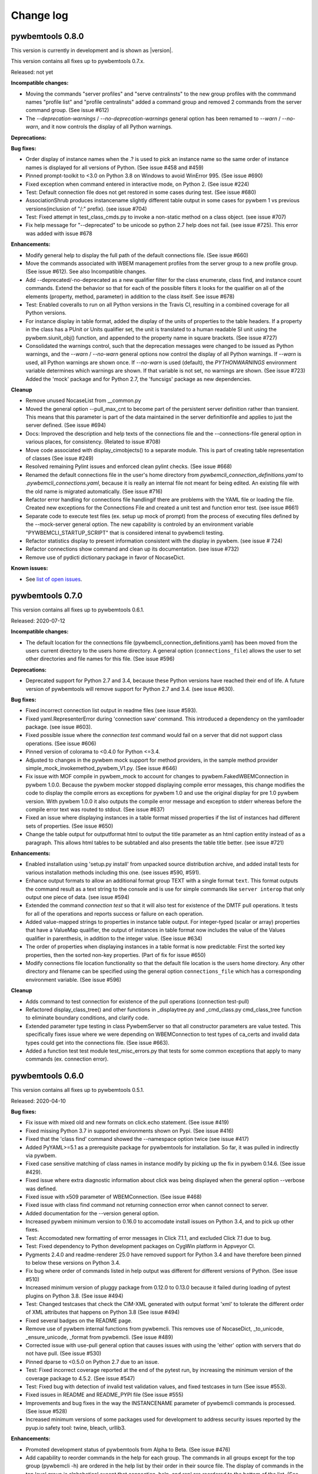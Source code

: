 
.. _`Change log`:

Change log
==========


pywbemtools 0.8.0
-----------------

This version is currently in development and is shown as |version|.

This version contains all fixes up to pywbemtools 0.7.x.

Released: not yet

**Incompatible changes:**

* Moving the commands "server profiles" and "serve centralinsts" to the
  new group profiles with the commmand names "profile list" and
  "profile centralinsts" added a command group and removed 2 commands
  from the server command group. (See issue #612)

* The `--deprecation-warnings` / `--no-deprecation-warnings` general option
  has been remamed to `--warn` / `--no-warn`, and it now controls the
  display of all Python warnings.

**Deprecations:**

**Bug fixes:**

* Order display of instance names when the .? is used to pick an instance
  name so the same order of instance names is displayed for all versions of
  Python. (See issue #458 and #459)

* Pinned prompt-toolkit to <3.0 on Python 3.8 on Windows to avoid WinError 995.
  (See issue #690)

* Fixed exception when command entered in interactive mode, on Python 2.
  (See issue #224)

* Test: Default connection file does not get restored in some cases during test.
  (See issue #680)

* AssociationShrub produces instancename slightly different table output in
  some cases for pywbem 1 vs previous versions(inclusion of "/:" prefix).
  (see issue #704)

* Test: Fixed attempt in test_class_cmds.py to invoke a non-static method on a
  class object. (see issue #707)

* Fix help message for "--deprecated" to be unicode so python 2.7 help does not
  fail. (see issue #725). This error was added with issue #678

**Enhancements:**

* Modify general help to display the full path of the default connections file.
  (See issue #660)

* Move the commands associated with WBEM management profiles from the server
  group to a new profile group. (See issue #612). See also Incompatible changes.

* Add --deprecated/-no-deprecated as a new qualifier filter for the class
  enumerate, class find, and instance count commands. Extend the behavior so
  that for each of the possible filters it looks for the qualifier on all
  of the elements (property, method, parameter) in addition to the class
  itself.  See issue #678)

* Test: Enabled coveralls to run on all Python versions in the Travis CI,
  resulting in a combined coverage for all Python versions.

* For instance display in table format, added the display of
  the units of properties to the table headers. If a property
  in the class has a PUnit or Units qualifier set, the unit
  is translated to a human readable SI unit using the pywbem.siunit_obj()
  function, and appended to the property name in square brackets.
  (See issue #727)

* Consolidated the warnings control, such that the deprecation messages were
  changed to be issued as Python warnings, and the `--warn` / `--no-warn`
  general options now control the display of all Python warnings. If `--warn`
  is used, all Python warnings are shown once. If `--no-warn` is used (default),
  the `PYTHONWARNINGS` environment variable determines which warnings are shown.
  If that variable is not set, no warnings are shown. (See issue #723)
  Added the 'mock' package and for Python 2.7, the 'funcsigs' package as new
  dependencies.

**Cleanup**

* Remove unused NocaseList from __common.py

* Moved the general option --pull_max_cnt to become part of the persistent
  server definition rather than transient.  This means that this
  parameter is part of the data maintained in the server definitionfile and
  applies to just the server defined.  (See issue #694)

* Docs: Improved the description and help texts of the connections file and the
  --connections-file general option in various places, for consistency.
  (Related to issue #708)

* Move code associated with display_cimobjects() to a separate module. This
  is part of creating table representation of classes (See issue #249)

* Resolved remaining Pylint issues and enforced clean pylint checks.
  (See issue #668)

* Renamed the default connections file in the user's home directory from
  `pywbemcli_connection_definitions.yaml` to `.pywbemcli_connections.yaml`,
  because it is really an internal file not meant for being edited.
  An existing file with the old name is migrated automatically.
  (See issue #716)

* Refactor error handling for connections file handlingif there are problems
  with the YAML file or loading the file. Created new exceptions for the
  Connections File and created a unit test and function error test.
  (see issue #661)

* Separate code to execute test files (ex. setup up mock of prompt) from
  the process of executing files defined by the --mock-server general option.
  The new capability is controled by an environment variable
  "PYWBEMCLI_STARTUP_SCRIPT" that is considered intenal to pywbemcli testing.

* Refactor statistics display to present information consistent with the
  display in pywbem. (see issue # 724)

* Refactor connections show command and clean up its documentation.  (see
  issue #732)

* Remove use of pydicti dictionary package in favor of NocaseDict.

**Known issues:**

* See `list of open issues`_.

.. _`list of open issues`: https://github.com/pywbem/pywbemtools/issues


pywbemtools 0.7.0
-----------------

This version contains all fixes up to pywbemtools 0.6.1.

Released: 2020-07-12

**Incompatible changes:**

* The default location for the connections file (pywbemcli_connection_definitions.yaml)
  has been moved from the users current directory to the users home directory.
  A general option (``connections_file``) allows the user to set other directories
  and file names for this file. (See issue #596)

**Deprecations:**

* Deprecated support for Python 2.7 and 3.4, because these Python versions have
  reached their end of life. A future version of pywbemtools will remove support
  for Python 2.7 and 3.4. (see issue #630).

**Bug fixes:**

* Fixed incorrect connection list output in readme files (see issue #593).

* Fixed yaml.RepresenterError during 'connection save' command. This introduced
  a dependency on the yamlloader package. (see issue #603).

* Fixed possible issue where the `connection test` command would fail on a
  server that did not support class operations.  (See issue #606)

* Pinned version of colorama to <0.4.0 for Python <=3.4.

* Adjusted to changes in the pywbem mock support for method providers, in the
  sample method provider simple_mock_invokemethod_pywbem_V1.py. (See issue #646)

* Fix issue with MOF compile in pywbem_mock to account for changes to
  pywbem.FakedWBEMConnection in pywbem 1.0.0.  Because the pywbem
  mocker stopped displaying compile error messages, this change modifies the
  code to display the compile errors as exceptions for pywbem 1.0 and use the
  original display for pre 1.0 pywbem version.  With pywbem 1.0.0 it also
  outputs the compile error message and exception to stderr whereas before
  the compile error text was routed to stdout. (See issue #637)

* Fixed an issue where displaying instances in a table format missed properties
  if the list of instances had different sets of properties. (See issue #650)

* Change the table output for outputformat html to output the title parameter
  as an html caption entity instead of as a paragraph.  This allows html
  tables to be subtabled and also presents the table title better.
  (see issue #721)

**Enhancements:**

* Enabled installation using 'setup.py install' from unpacked source distribution
  archive, and added install tests for various installation methods including
  this one. (see issues #590, #591).

* Enhance output formats to allow an additional format group TEXT with
  a single format ``text``. This format outputs the command result as a
  text string to the console and is use for simple commands like
  ``server interop`` that only output one piece of data. (see issue #594)

* Extended the command `connection test` so that it will also test for existence
  of the DMTF pull operations.  It tests for all of the operations and
  reports success or failure on each operation.

* Added value-mapped strings to properties in instance table output.
  For integer-typed (scalar or array) properties that have a ValueMap qualifier,
  the output of instances in table format now includes the value of the Values
  qualifier in parenthesis, in addition to the integer value. (See issue #634)

* The order of properties when displaying instances in a table format is now
  predictable: First the sorted key properties, then the sorted non-key
  properties. (Part of fix for issue #650)

* Modify connections file location functionality so that the default file
  location is the users home directory. Any other directory and filename can
  be specified using the general option ``connections_file`` which has a
  corresponding environment variable.  (See issue #596)

**Cleanup**

* Adds command to test connection for existence of  the pull operations
  (connection test-pull)

* Refactored display_class_tree() and other functions in _displaytree.py  and
  _cmd_class.py cmd_class_tree function to eliminate boundary conditions, and
  clarify code.

* Extended parameter type testing in class PywbemServer so that all
  constructor parameters are value tested.  This specifically fixes issue
  where we were depending on WBEMConnection to test types of ca_certs
  and invalid data types could get into the connections file. (See issue
  #663).

* Added a function test test module test_misc_errors.py that tests for some
  common exceptions that apply to many commands (ex. connection error).


pywbemtools 0.6.0
-----------------

This version contains all fixes up to pywbemtools 0.5.1.

Released: 2020-04-10

**Bug fixes:**

* Fix issue with mixed old and new formats on click.echo statement.
  (See issue #419)

* Fixed missing Python 3.7 in supported environments shown on Pypi.
  (See issue #416)

* Fixed that the 'class find' command showed the --namespace option twice
  (see issue #417)

* Added PyYAML>=5.1 as a prerequisite package for pywbemtools for installation.
  So far, it was pulled in indirectly via pywbem.

* Fixed case sensitive matching of class names in instance modify by
  picking up the fix in pywbem 0.14.6. (See issue #429).

* Fixed issue where extra diagnostic information about click was being displayed
  when the general option --verbose was defined.

* Fixed issue with x509 parameter of WBEMConnection. (See issue #468)

* Fixed issue with class find command not returning connection error when
  cannot connect to server.

* Added documentation for the --version general option.

* Increased pywbem minimum version to 0.16.0 to accomodate install issues
  on Python 3.4, and to pick up other fixes.

* Test: Accomodated new formatting of error messages in Click 7.1.1, and
  excluded Click 7.1 due to bug.

* Test: Fixed dependency to Python development packages on CygWin platform
  in Appveyor CI.

* Pygments 2.4.0 and readme-renderer 25.0 have removed support for Python 3.4
  and have therefore been pinned to below these versions on Python 3.4.

* Fix bug where order of commands listed in help output was different for
  different versions of Python. (See issue #510)

* Increased minimum version of pluggy package from 0.12.0 to 0.13.0
  because it failed during loading of pytest plugins on Python 3.8.
  (See issue #494)

* Test: Changed testcases that check the CIM-XML generated with output format
  'xml' to tolerate the different order of XML attributes that happens on
  Python 3.8 (See issue #494)

* Fixed several badges on the README page.

* Remove use of pywbem internal functions from pywbemcli. This removes use of
  NocaseDict, _to_unicode, _ensure_unicode, _format from pywbemcli. (See
  issue #489)

* Corrected issue with use-pull general option that causes issues with using
  the 'either' option with servers that do not have pull. (See issue #530)

* Pinned dparse to <0.5.0 on Python 2.7 due to an issue.

* Test: Fixed incorrect coverage reported at the end of the pytest run,
  by increasing the minimum version of the coverage package to 4.5.2.
  (See issue #547)

* Test: Fixed bug with detection of invalid test validation values, and fixed
  testcases in turn (See issue #553).

* Fixed issues in README and README_PYPI file (See issue #555)

* Improvements and bug fixes in the way the INSTANCENAME parameter of pywbemcli
  commands is processed. (See issue #528)

* Increased minimum versions of some packages used for development to address
  security issues reported by the pyup.io safety tool: twine, bleach, urllib3.

**Enhancements:**

* Promoted development status of pywbemtools from Alpha to Beta.
  (See issue #476)

* Add capability to reorder commands in the help for each group.  The commands
  in all groups except for the top group (pywbemcli -h) are ordered in the
  help list by their order in their source file. The display of commands in
  the top level group is alphabetical except that connection, help, and repl
  are reordered to the bottom of the list. (See issue #466)

* Define alternatives for creating INSTANCENAME input parameter since the
  original form using, WBEMURI is error prone with quote marks.
  (see issue #390)

* Add prompt-toolkit auto-suggest.  This extends the command completion
  capability in the repl mode (interactive mode) to make suggestions on
  command line input based on the history file.  Usually auto-suggest completion
  will be shown as gray text behind the current input. Auto-suggest is not
  available in command line mode.

* Add ability to filter results of 'class enumerate', 'class find', and
  'instance count' commands for selected class qualifiers.  This ability
  is based on 3 new options for each of the above commands '--association',
  '--indication', and '--experimental' each of which has a corresponding
  'no-...'. The user can filter to find classes with combinations of these
  options returning only classes that meet the option criteria.  Thus,
  '--association' returns classes that are associations and '--no-association'
  returns only classes that are not associations.  See issue #447

* Added support for disabling the spinner that is displayed by default during
  any ongoing activities, by setting the env var PYWBEM_SPINNER to 'false',
  '0', or the empty string. This is useful when debugging.  See issue #465.

* Modified the response handling on commands that may return nothing with
  successful response to display a message if the general option --verbose
  is defined and display nothing if --verbose not set.  This includes
  class/instance delete, instance modify and the commands that display
  cim objects. (See issue #123)

* Changed the `--ca-certs` general option to support the changes as of
  pywbem version 1.0.0 (new values 'system' and 'certifi', and default changed
  from a fixed set of directories to 'certifi'). The pywbem version is
  determined at run time and pywbem versions before 1.0.0 are still supported.

* Test: Improved assertion messages in tests.

* Output of "pywbemcli server profiles" command is now reliably sorted by
  version in addition to org and name. (See issue #500)

* Added support for a new `--pdb` general option and corresponding
  `PYWBEMCLI_PDB` environment variable that causes the pywbemcli command
  to come up with the pdb debugger before invoking the specified command.
  This is a debug feature that is expected to be used mainly by the
  developers of pywbemcli. (See issue #505)

* Test: Added support for entering the pdb debugger from specific unit testcases
  by setting the condition parameter of the testcase to the string 'pdb'.
  This causes pywbemcli to be invoked with the new --pdb option for that
  testcase. (See issue #505)

* Removed usage of the "pbr" package. It was used for automatic versioning
  of the pywbemtools package, but it had too many drawbacks for that small
  benefit (See issue #178):

  - Getting the minor version increased in a development version (instead of
    the patch version) by means of markers in the commit message never worked.
  - The package needed to be tagged twice during the release process.
  - If the last tag was too far in the past of the commit history, the
    shallow git checkout used by Travis failed and its depth needed to be
    adjusted. At some point this defeats the purpose of a shallow checkout.

* Test: Added support for testing on Python 3.8 in Travis, Appveyor and Tox.
  (See issue #494)

* Added support for adjusting the width of any help output to the terminal
  width. The width can be set using the PYWBEMCLI_TERMWIDTH env var.
  (See issues #518 and #542)

* Docs: Increased the width of the help text to 120 (See issue #548).

* Modified the help usage to better reflect the required and optional
  components of the command line. This includes showing the location
  in the cmd line for general options where before it was called
  [COMMAND-OPTIONS] and showing the positioning of both arguments and
  command arguments. (See issue #446)

* Increased minimum version of pywbem to 0.17.0 (See issue #571)

* Add option `--full` to `connection list` to create both a brief table
  output that only has 3 columns (name, server, mock-server) as default but
  when the option is set all of the columns currently in the report. We did
  this because it appears that the most frequent use of this command is to just
  get the name of the various servers defined within an 80 column display.
  This also now shows empty columns where the original report hid any columns
  that were empty. (See issue #556)

**Cleanup:**

* Test: Enabled Python warning suppression for PendingDeprecationWarning
  and ResourceWarning (py3 only), and fixed incorrect make variable for that.

* Test: Removed testfixtures from minimum constraints file, as it is not used.

* Test: Increased minimum version of pytest from 3.3.0 to 4.3.1 because
  it fixed an issue that surfaced with pywbem minimum package levels
  on Python 3.7.

* Code: refactor code to use only the .format formatter and remove all use
  of the % formatter.

* Test: Added missing indirectly referenced prerequisite packages to
  minimum-constraints.txt, for a defined package level when testing with
  PACKAGE_LEVEL=minimum.

* Clean up test mock files by merging mock_simple_model_ext.mof into
  mock_simple_model.mof

* Changed some tests to account for behavior difference with pywbem 0.15.0
  references and associations with invalid class, role.

* Changed minimun version of pywbem to 0.15.0 because of test differences
  that resulted from differences between pywbem 0.14.6 and 0.15.0. The
  differences are in pywbem_mock where the code was changed to return errors
  for invalid classnames and roles in association and reference operations
  where it previously return empty, ignoring the invalid classname.

* Added tests of all command groups and commands for server connection error.

* Removed a circumvention for a pywbem bug related to colons in WBEM URIs
  that was fixed in pywbem 0.13.0. (See issue #131)

* Added the general option `--use-pull` to the the PywbemServer() class so that
  it is persisted in the connection file and to the display of connection
  information (`connection show` and `connection list`). This means that
  `--use-pull` can now be set for a particular server permanently.(See issues
  #529 and #534).

* Added table formatted output for connection show and removed original
  free-form output format. (See issue #572)

* Added documentation on incremental search option to search the command
  history file in interactive mode. (See issue #595)

* Added documentation index entries for commands, command groups, etc. (see
  issue #598)



pywbemtools 0.5.0
-----------------

Released: 2019-09-29

This is the initial release of pywbemtools.
